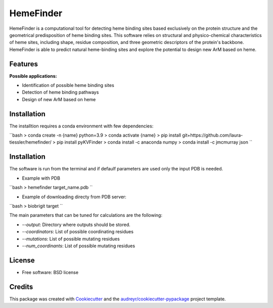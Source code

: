 ==========
HemeFinder
==========

HemeFinder is a computational tool for detecting heme binding sites based exclusively on the protein structure and the geometrical predisposition of heme binding sites. This software relies on structural and physico-chemical characteristics of heme sites, including shape, residue composition, and three geometric descriptors of the protein's backbone.  HemeFinder is able to predict natural heme-binding sites and explore the potential to design new ArM based on heme.





Features
--------

**Possible applications:**

* Identification of possible heme binding sites
* Detection of heme binding pathways
* Design of new ArM based on heme 

Installation
--------

The installtion requires a conda environment with few dependencies:

``bash
> conda create -n {name} python=3.9
> conda activate {name}
> pip install git+https://github.com/laura-tiessler/hemefinder/
> pip install pyKVFinder
> conda install -c anaconda numpy 
> conda install -c jmcmurray json 
``

Installation
--------

The software is run from the terminal and if defaulf parameters are used only the input PDB is needed.

* Example with PDB

``bash
> hemefinder target_name.pdb
``

* Example of downloading directy from PDB server:

``bash
> biobrigit target 
``

The main parameters that can be tuned for calculations are the following:

* `--output`: Directory where outputs should be stored. 
* `--coordinators`: List of possible coordinating residues
* `--mutations`: List of possible mutating residues
* `--num_coordinants`: List of possible mutating residues


License
--------
* Free software: BSD license

Credits
-------

This package was created with Cookiecutter_ and the `audreyr/cookiecutter-pypackage`_ project template.

.. _Cookiecutter: https://github.com/audreyr/cookiecutter
.. _`audreyr/cookiecutter-pypackage`: https://github.com/audreyr/cookiecutter-pypackage
